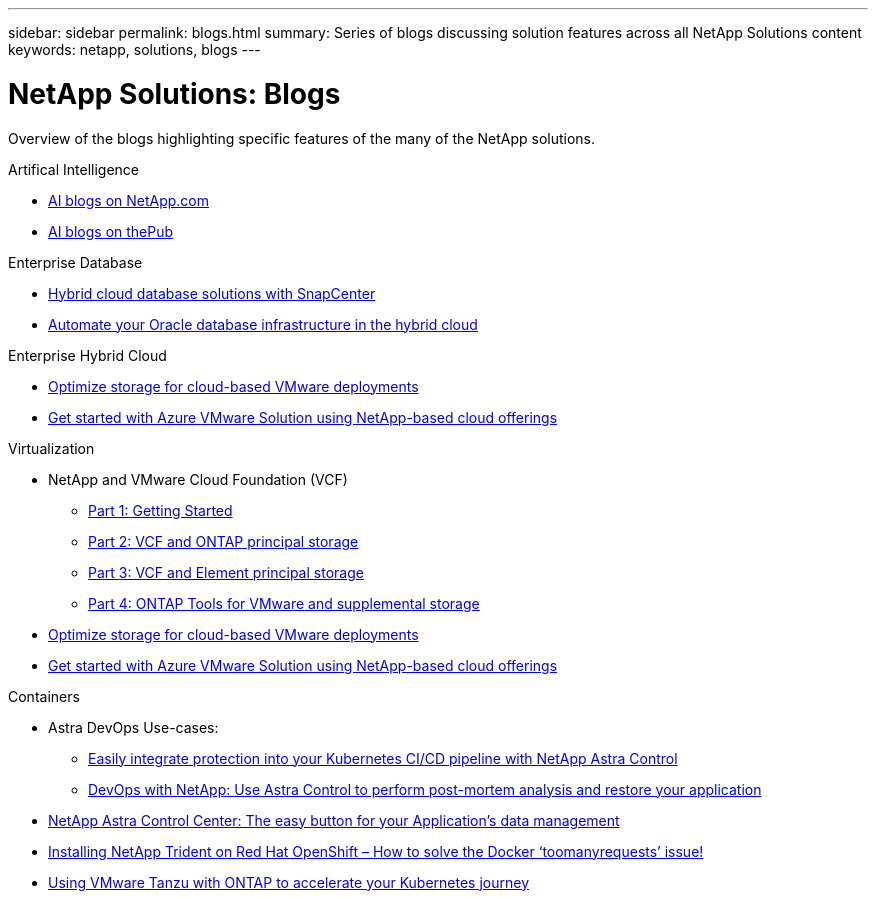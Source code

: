 ---
sidebar: sidebar
permalink: blogs.html
summary: Series of blogs discussing solution features across all NetApp Solutions content
keywords: netapp, solutions, blogs
---

= NetApp Solutions: Blogs
:hardbreaks:
:nofooter:
:icons: font
:linkattrs:
:table-stripes: odd
:imagesdir: ./media/

[.lead]
Overview of the blogs highlighting specific features of the many of the NetApp solutions.

[role="tabbed-block"]
====
.Artifical Intelligence
--
* link:++https://www.netapp.com/blog/#t=Blogs&sort=%40publish_date_mktg%20descending&layout=card&f:@facet_language_mktg=[English]&f:@facet_soultion_mktg=[AI,Analytics,artificial-intelligence]++[AI blogs on NetApp.com]

* link:https://netapp.io/category/ai-ml/[AI blogs on thePub]
--
.Enterprise Database
--
* link:https://community.netapp.com/t5/Tech-ONTAP-Blogs/Hybrid-cloud-database-solutions-with-SnapCenter/ba-p/171061#M5[Hybrid cloud database solutions with SnapCenter]

* link:https://community.netapp.com/t5/Tech-ONTAP-Blogs/Automate-Your-Oracle-Database-Infrastructure-in-the-Hybrid-Cloud/ba-p/167046[Automate your Oracle database infrastructure in the hybrid cloud]
--
.Enterprise Hybrid Cloud
--
* link:https://cloud.netapp.com/blog/azure-blg-optimize-storage-for-cloud-based-vmware-deployments[Optimize storage for cloud-based VMware deployments]

* link:https://cloud.netapp.com/blog/azure-blg-netapp-cloud-offerings-with-azure-vmware-solution[Get started with Azure VMware Solution using NetApp-based cloud offerings]
--
.Virtualization
--
* NetApp and VMware Cloud Foundation (VCF)
** link:https://www.netapp.com/blog/netapp-vmware-cloud-foundation-getting-started[Part 1: Getting Started]

** link:https://www.netapp.com/blog/netapp-vmware-cloud-foundation-ontap-principal-storage[Part 2: VCF and ONTAP principal storage]

** link:https://www.netapp.com/blog/netapp-vmware-cloud-foundation-element-principal-storage[Part 3: VCF and Element principal storage]

** link:https://www.netapp.com/blog/netapp-vmware-cloud-foundation-supplemental-storage[Part 4: ONTAP Tools for VMware and supplemental storage]

* link:https://cloud.netapp.com/blog/azure-blg-optimize-storage-for-cloud-based-vmware-deployments[Optimize storage for cloud-based VMware deployments]

* link:https://cloud.netapp.com/blog/azure-blg-netapp-cloud-offerings-with-azure-vmware-solution[Get started with Azure VMware Solution using NetApp-based cloud offerings]
--
.Containers
--
* Astra DevOps Use-cases:
** link:https://cloud.netapp.com/blog/astra-blg-easily-integrate-protection-into-your-kubernetes-ci/cd-pipeline-with-netapp-astra-control[Easily integrate protection into your Kubernetes CI/CD pipeline with NetApp Astra Control]
** link:https://cloud.netapp.com/blog/astra-blg-restore-business-operations-quicker-with-devops-and-astra[DevOps with NetApp: Use Astra Control to perform post-mortem analysis and restore your application]

* link:https://cloud.netapp.com/blog/astra-blg-astra-control-center-the-easy-button-for-application-data-management[NetApp Astra Control Center: The easy button for your Application’s data management]

* link:https://netapp.io/2021/05/21/docker-rate-limit-issue/[Installing NetApp Trident on Red Hat OpenShift – How to solve the Docker ‘toomanyrequests’ issue!]

* link:https://blog.netapp.com/accelerate-your-k8s-journey[Using VMware Tanzu with ONTAP to accelerate your Kubernetes journey]
====
